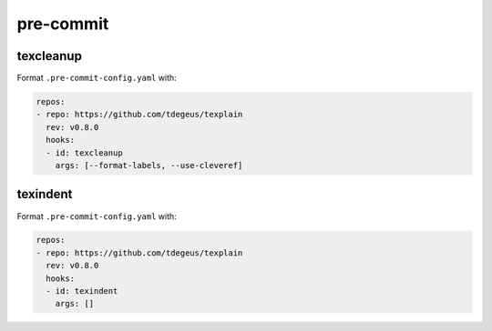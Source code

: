**********
pre-commit
**********

texcleanup
==========

Format ``.pre-commit-config.yaml`` with:

.. code-block:: yaml

    repos:
    - repo: https://github.com/tdegeus/texplain
      rev: v0.8.0
      hooks:
      - id: texcleanup
        args: [--format-labels, --use-cleveref]

texindent
=========

Format ``.pre-commit-config.yaml`` with:

.. code-block:: yaml

    repos:
    - repo: https://github.com/tdegeus/texplain
      rev: v0.8.0
      hooks:
      - id: texindent
        args: []
